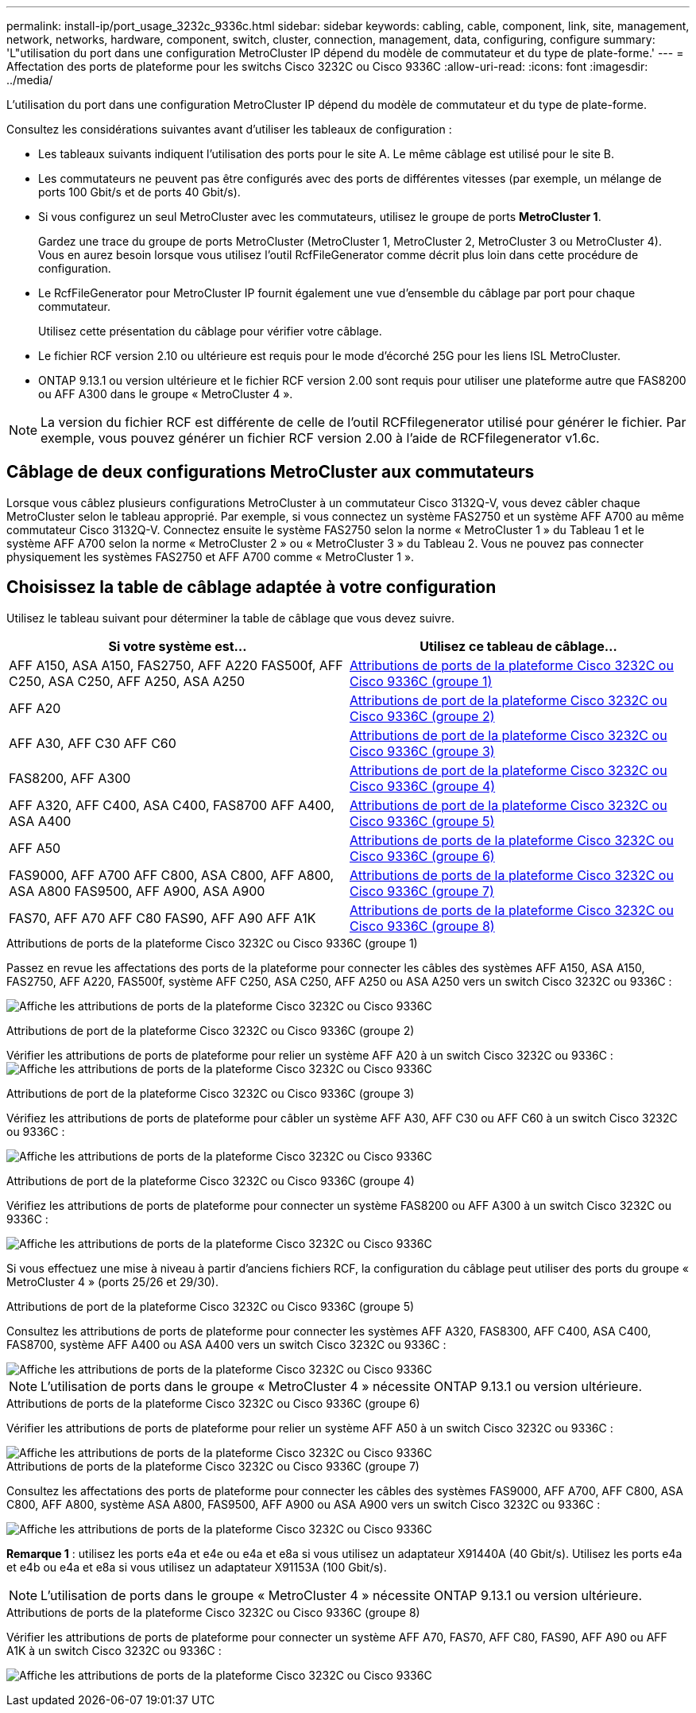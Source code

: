 ---
permalink: install-ip/port_usage_3232c_9336c.html 
sidebar: sidebar 
keywords: cabling, cable, component, link, site, management, network, networks, hardware, component, switch, cluster, connection, management, data, configuring, configure 
summary: 'L"utilisation du port dans une configuration MetroCluster IP dépend du modèle de commutateur et du type de plate-forme.' 
---
= Affectation des ports de plateforme pour les switchs Cisco 3232C ou Cisco 9336C
:allow-uri-read: 
:icons: font
:imagesdir: ../media/


[role="lead"]
L'utilisation du port dans une configuration MetroCluster IP dépend du modèle de commutateur et du type de plate-forme.

Consultez les considérations suivantes avant d'utiliser les tableaux de configuration :

* Les tableaux suivants indiquent l'utilisation des ports pour le site A. Le même câblage est utilisé pour le site B.
* Les commutateurs ne peuvent pas être configurés avec des ports de différentes vitesses (par exemple, un mélange de ports 100 Gbit/s et de ports 40 Gbit/s).
* Si vous configurez un seul MetroCluster avec les commutateurs, utilisez le groupe de ports *MetroCluster 1*.
+
Gardez une trace du groupe de ports MetroCluster (MetroCluster 1, MetroCluster 2, MetroCluster 3 ou MetroCluster 4). Vous en aurez besoin lorsque vous utilisez l'outil RcfFileGenerator comme décrit plus loin dans cette procédure de configuration.

* Le RcfFileGenerator pour MetroCluster IP fournit également une vue d'ensemble du câblage par port pour chaque commutateur.
+
Utilisez cette présentation du câblage pour vérifier votre câblage.

* Le fichier RCF version 2.10 ou ultérieure est requis pour le mode d'écorché 25G pour les liens ISL MetroCluster.
* ONTAP 9.13.1 ou version ultérieure et le fichier RCF version 2.00 sont requis pour utiliser une plateforme autre que FAS8200 ou AFF A300 dans le groupe « MetroCluster 4 ».



NOTE: La version du fichier RCF est différente de celle de l'outil RCFfilegenerator utilisé pour générer le fichier. Par exemple, vous pouvez générer un fichier RCF version 2.00 à l'aide de RCFfilegenerator v1.6c.



== Câblage de deux configurations MetroCluster aux commutateurs

Lorsque vous câblez plusieurs configurations MetroCluster à un commutateur Cisco 3132Q-V, vous devez câbler chaque MetroCluster selon le tableau approprié. Par exemple, si vous connectez un système FAS2750 et un système AFF A700 au même commutateur Cisco 3132Q-V. Connectez ensuite le système FAS2750 selon la norme « MetroCluster 1 » du Tableau 1 et le système AFF A700 selon la norme « MetroCluster 2 » ou « MetroCluster 3 » du Tableau 2. Vous ne pouvez pas connecter physiquement les systèmes FAS2750 et AFF A700 comme « MetroCluster 1 ».



== Choisissez la table de câblage adaptée à votre configuration

Utilisez le tableau suivant pour déterminer la table de câblage que vous devez suivre.

[cols="2*"]
|===
| Si votre système est... | Utilisez ce tableau de câblage... 


| AFF A150, ASA A150, FAS2750, AFF A220 FAS500f, AFF C250, ASA C250, AFF A250, ASA A250 | <<table_1_cisco_3232c_9336c,Attributions de ports de la plateforme Cisco 3232C ou Cisco 9336C (groupe 1)>> 


| AFF A20 | <<table_2_cisco_3232c_9336c,Attributions de port de la plateforme Cisco 3232C ou Cisco 9336C (groupe 2)>> 


| AFF A30, AFF C30 AFF C60 | <<table_3_cisco_3232c_9336c,Attributions de port de la plateforme Cisco 3232C ou Cisco 9336C (groupe 3)>> 


| FAS8200, AFF A300 | <<table_4_cisco_3232c_9336c,Attributions de port de la plateforme Cisco 3232C ou Cisco 9336C (groupe 4)>> 


| AFF A320, AFF C400, ASA C400, FAS8700 AFF A400, ASA A400 | <<table_5_cisco_3232c_9336c,Attributions de port de la plateforme Cisco 3232C ou Cisco 9336C (groupe 5)>> 


| AFF A50 | <<table_6_cisco_3232c_9336c,Attributions de ports de la plateforme Cisco 3232C ou Cisco 9336C (groupe 6)>> 


| FAS9000, AFF A700 AFF C800, ASA C800, AFF A800, ASA A800 FAS9500, AFF A900, ASA A900 | <<table_7_cisco_3232c_9336c,Attributions de ports de la plateforme Cisco 3232C ou Cisco 9336C (groupe 7)>> 


| FAS70, AFF A70 AFF C80 FAS90, AFF A90 AFF A1K | <<table_8_cisco_3232c_9336c,Attributions de ports de la plateforme Cisco 3232C ou Cisco 9336C (groupe 8)>> 
|===
.Attributions de ports de la plateforme Cisco 3232C ou Cisco 9336C (groupe 1)
Passez en revue les affectations des ports de la plateforme pour connecter les câbles des systèmes AFF A150, ASA A150, FAS2750, AFF A220, FAS500f, système AFF C250, ASA C250, AFF A250 ou ASA A250 vers un switch Cisco 3232C ou 9336C :

image:../media/mcc-ip-cabling-a150-a220-a250-to-a-cisco-3232c-or-cisco-9336c-switch-9161.png["Affiche les attributions de ports de la plateforme Cisco 3232C ou Cisco 9336C"]

.Attributions de port de la plateforme Cisco 3232C ou Cisco 9336C (groupe 2)
Vérifier les attributions de ports de plateforme pour relier un système AFF A20 à un switch Cisco 3232C ou 9336C : image:../media/mcc-ip-cabling-aff-a20-9161.png["Affiche les attributions de ports de la plateforme Cisco 3232C ou Cisco 9336C"]

.Attributions de port de la plateforme Cisco 3232C ou Cisco 9336C (groupe 3)
Vérifiez les attributions de ports de plateforme pour câbler un système AFF A30, AFF C30 ou AFF C60 à un switch Cisco 3232C ou 9336C :

image:../media/mcc-ip-cabling-aff-a30-c30-c60-9161.png["Affiche les attributions de ports de la plateforme Cisco 3232C ou Cisco 9336C"]

.Attributions de port de la plateforme Cisco 3232C ou Cisco 9336C (groupe 4)
Vérifiez les attributions de ports de plateforme pour connecter un système FAS8200 ou AFF A300 à un switch Cisco 3232C ou 9336C :

image::../media/mcc-ip-cabling-a-aff-a300-or-fas8200-to-a-cisco-3232c-or-cisco-9336c-switch-9161.png[Affiche les attributions de ports de la plateforme Cisco 3232C ou Cisco 9336C]

Si vous effectuez une mise à niveau à partir d'anciens fichiers RCF, la configuration du câblage peut utiliser des ports du groupe « MetroCluster 4 » (ports 25/26 et 29/30).

.Attributions de port de la plateforme Cisco 3232C ou Cisco 9336C (groupe 5)
Consultez les attributions de ports de plateforme pour connecter les systèmes AFF A320, FAS8300, AFF C400, ASA C400, FAS8700, système AFF A400 ou ASA A400 vers un switch Cisco 3232C ou 9336C :

image::../media/mcc_ip_cabling_a320_a400_cisco_3232C_or_9336c_switch.png[Affiche les attributions de ports de la plateforme Cisco 3232C ou Cisco 9336C]


NOTE: L'utilisation de ports dans le groupe « MetroCluster 4 » nécessite ONTAP 9.13.1 ou version ultérieure.

.Attributions de ports de la plateforme Cisco 3232C ou Cisco 9336C (groupe 6)
Vérifier les attributions de ports de plateforme pour relier un système AFF A50 à un switch Cisco 3232C ou 9336C :

image::../media/mcc-ip-cabling-aff-a50-cisco-3232c-9336c-9161.png[Affiche les attributions de ports de la plateforme Cisco 3232C ou Cisco 9336C]

.Attributions de ports de la plateforme Cisco 3232C ou Cisco 9336C (groupe 7)
Consultez les affectations des ports de plateforme pour connecter les câbles des systèmes FAS9000, AFF A700, AFF C800, ASA C800, AFF A800, système ASA A800, FAS9500, AFF A900 ou ASA A900 vers un switch Cisco 3232C ou 9336C :

image::../media/mcc_ip_cabling_fas9000_a700_fas9500_a800_a900_cisco_3232C_or_9336c_switch.png[Affiche les attributions de ports de la plateforme Cisco 3232C ou Cisco 9336C]

*Remarque 1* : utilisez les ports e4a et e4e ou e4a et e8a si vous utilisez un adaptateur X91440A (40 Gbit/s). Utilisez les ports e4a et e4b ou e4a et e8a si vous utilisez un adaptateur X91153A (100 Gbit/s).


NOTE: L'utilisation de ports dans le groupe « MetroCluster 4 » nécessite ONTAP 9.13.1 ou version ultérieure.

.Attributions de ports de la plateforme Cisco 3232C ou Cisco 9336C (groupe 8)
Vérifier les attributions de ports de plateforme pour connecter un système AFF A70, FAS70, AFF C80, FAS90, AFF A90 ou AFF A1K à un switch Cisco 3232C ou 9336C :

image:../media/mcc-ip-cabling-a90-fas90-c80-fas70-a70-a1k-cisco-3232C-or-9336c-switch.png["Affiche les attributions de ports de la plateforme Cisco 3232C ou Cisco 9336C"]
